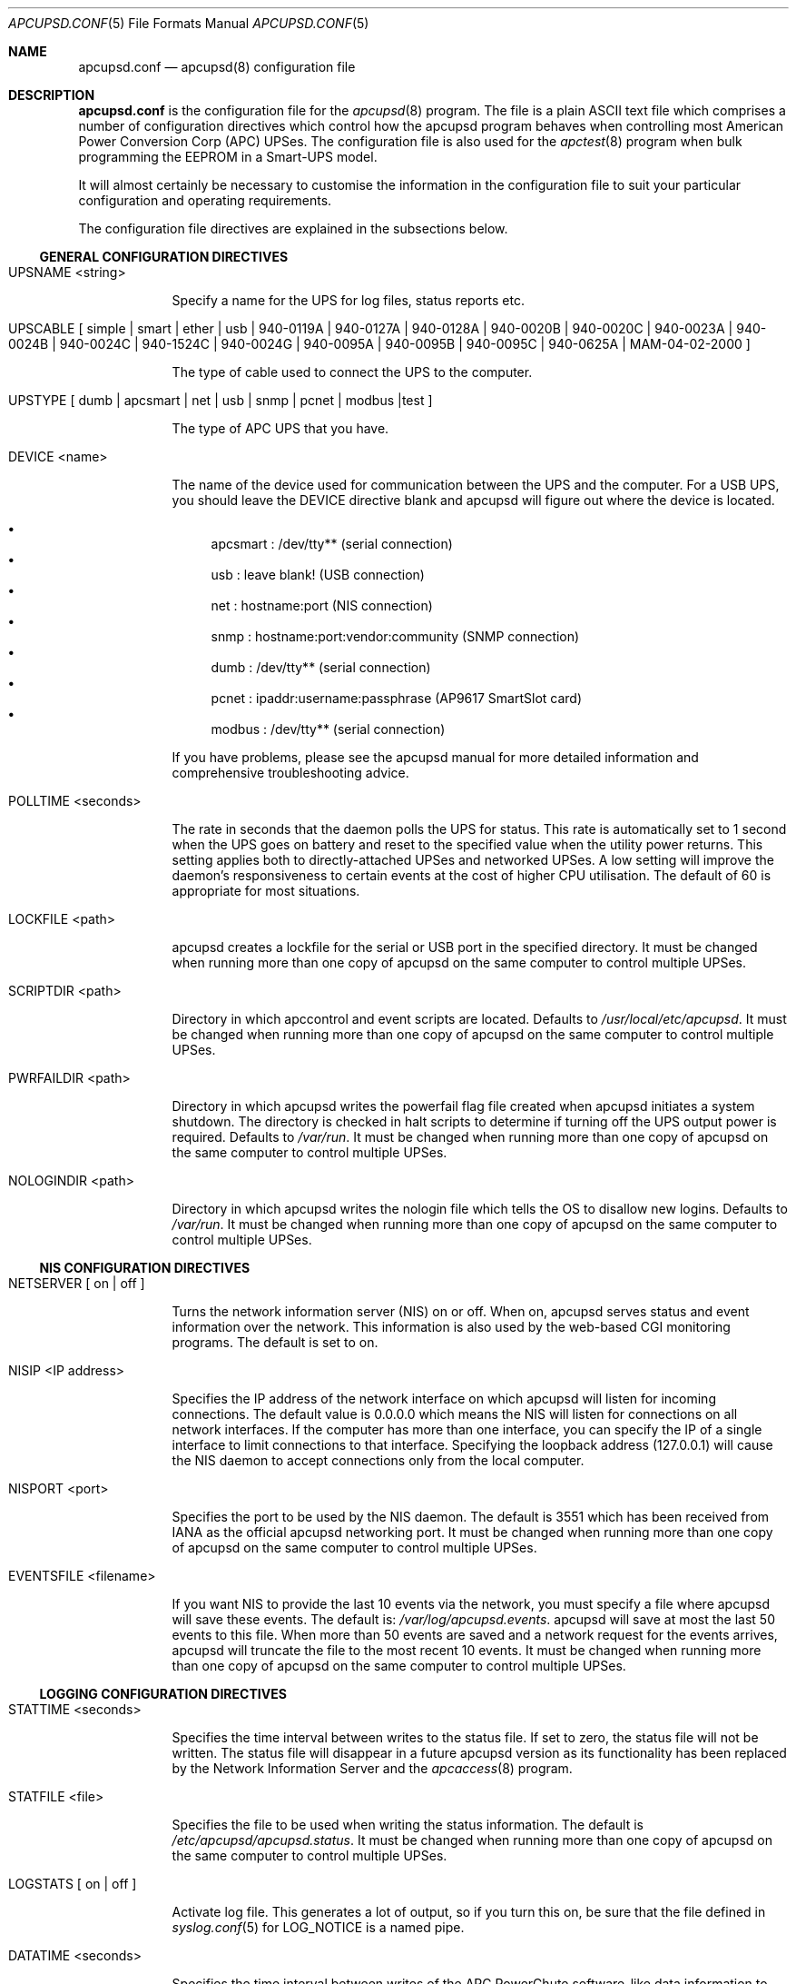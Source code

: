 .\" manual page [] for apcupsd.conf version 3.14.6
.Dd January 10, 2009
.Dt APCUPSD.CONF 5
.Os apcupsd.conf v3.14.6
.Sh NAME
.Nm apcupsd.conf 
.Nd apcupsd(8) configuration file
.Sh DESCRIPTION
.Nm 
is the configuration file for the
.Xr apcupsd 8
program.  The file is a plain ASCII text file which comprises a number 
of configuration directives which control how the apcupsd program behaves
when controlling most American Power Conversion Corp (APC) UPSes.
The configuration file is also used for the 
.Xr apctest 8
program when bulk programming the EEPROM in a Smart-UPS model.
.Pp
It will almost certainly be necessary to customise the information 
in the configuration file to suit your particular configuration and 
operating requirements.
.Pp
The configuration file directives are explained in the subsections below.
.Pp 
.Ss GENERAL CONFIGURATION DIRECTIVES
.Pp
.Bl -hang -width "xxxxxxx"
.It UPSNAME <string>
.Pp
Specify a name for the UPS for log files, status reports etc. 
.It UPSCABLE [\& simple | smart | ether | usb | 940-0119A | 940-0127A | 940-0128A | 940-0020B | 940-0020C | 940-0023A | 940-0024B | 940-0024C | 940-1524C | 940-0024G | 940-0095A | 940-0095B | 940-0095C | 940-0625A | MAM-04-02-2000 \&]
.Pp
The type of cable used to connect the UPS to the computer.
.Pp
.It UPSTYPE [\& dumb | apcsmart | net | usb | snmp | pcnet | modbus |test \&]
.Pp
The type of APC UPS that you have.
.It DEVICE <name>
.Pp
The name of the device used for communication between the UPS and
the computer. For a USB UPS, you should leave the DEVICE 
directive blank and apcupsd will figure out where the device is 
located. 
.Pp
.Bl -bullet -compact
.It 
apcsmart
: /dev/tty** (serial connection)
.It 
usb
: leave blank! (USB connection)
.It 
net
: hostname:port (NIS connection)
.It 
snmp
: hostname:port:vendor:community (SNMP connection)
.It 
dumb
: /dev/tty** (serial connection)
.It 
pcnet
: ipaddr:username:passphrase (AP9617 SmartSlot card)
.It 
modbus
: /dev/tty** (serial connection)
.El
.Pp
If you have problems, please see the apcupsd manual for more 
detailed information and comprehensive troubleshooting advice.
.Pp
.It POLLTIME <seconds>
.Pp
The rate in seconds that the daemon polls the UPS for status.
This rate is automatically set to 1 second when the UPS goes on battery
and reset to the specified value when the utility power returns. This 
setting applies both to directly-attached UPSes and networked UPSes. 
A low setting will improve the daemon's responsiveness to certain events
at the cost of higher CPU utilisation. The default of 60 is appropriate 
for most situations.
.Pp
.It LOCKFILE <path>
.Pp
apcupsd creates a lockfile for the serial or USB port in the specified 
directory.  It must be changed when running more than one copy of apcupsd 
on the same computer to control multiple UPSes.
.It SCRIPTDIR <path>
.Pp
Directory in which apccontrol and event scripts are located. 
Defaults to
.Pa /usr/local/etc/apcupsd .
It must be changed when running more than one copy of apcupsd 
on the same computer to control multiple UPSes.
.It PWRFAILDIR <path>
.Pp
Directory in which apcupsd writes the powerfail flag file
created when apcupsd initiates a system shutdown. The directory 
is checked in halt scripts to determine if turning off the 
UPS output power is required.  Defaults to
.Pa /var/run .
It must be changed when running more than one copy of apcupsd 
on the same computer to control multiple UPSes.
.Pp
.It NOLOGINDIR <path>
.Pp
Directory in which apcupsd writes the nologin file which tells 
the OS to disallow new logins. Defaults to
.Pa /var/run .
It must be changed when running more than one copy of apcupsd 
on the same computer to control multiple UPSes.
.El
.Ss NIS CONFIGURATION DIRECTIVES
.Pp
.Bl -hang -width "xxxxxxx"
.It NETSERVER [\& on | off \&]
.Pp
Turns the network information server (NIS) on or off. When on, 
apcupsd serves status and event information over the network. 
This information is also used by the web-based CGI monitoring 
programs. The default is set to on. 
.Pp
.It NISIP <IP address>
.Pp
Specifies the IP address of the network interface on which
apcupsd will listen for incoming connections. The default value is 
0.0.0.0 which means the NIS will listen for connections on all network 
interfaces. If the computer has more than one interface, you can specify
the IP of a single interface to limit connections to that interface. 
Specifying the loopback address (127.0.0.1) will cause the NIS daemon to 
accept connections only from the local computer. 
.Pp
.It NISPORT <port>
.Pp
Specifies the port to be used by the NIS daemon. The default is 3551 which
has been received from IANA as the official apcupsd networking port. 
It must be changed when running more than one copy of apcupsd 
on the same computer to control multiple UPSes.
.Pp
.It EVENTSFILE <filename>
.Pp
If you want NIS to provide the last 10 events via the network, you must 
specify a file where apcupsd will save these events. The default is:
.Pa /var/log/apcupsd.events .
apcupsd will save at most the last 50 events to this file. When more than 
50 events are saved and a network request for the events arrives, apcupsd 
will truncate the file to the most recent 10 events.
It must be changed when running more than one copy of apcupsd 
on the same computer to control multiple UPSes.
.El
.Ss LOGGING CONFIGURATION DIRECTIVES
.Pp
.Bl -hang -width "xxxxxxx"
.It STATTIME <seconds>
.Pp 
Specifies the time interval between writes to the status file. If set 
to zero, the status file will not be written. The status file will 
disappear in a future  apcupsd version as its functionality has been 
replaced by the Network Information Server and the
.Xr apcaccess 8
program.
.Pp
.It STATFILE <file>
.Pp
Specifies the file to be used when writing the status information. 
The default is 
.Pa /etc/apcupsd/apcupsd.status .
It must be changed when running more than one copy of apcupsd 
on the same computer to control multiple UPSes.
.Pp
.It LOGSTATS [\& on | off \&]
.Pp
Activate log file. This generates a lot of output, so if you turn 
this on, be sure that the file defined in 
.Xr syslog.conf 5
for LOG_NOTICE is a named pipe.
.Pp
.It DATATIME <seconds>
.Pp
Specifies the time interval between writes of the APC PowerChute 
software-like data information to the log file.
.Pp
.It FACILITY <log-facility>
.Pp
Change the system logging (syslog) facility. The default is daemon.
This parameter can be useful if you wish to direct the apcupsd
system logging information to other than your system default files. 
See
.Xr syslog.conf 5
for details of other possible facilities and general system logging 
configuration.
.Pp
.El
.Ss POWER FAILURE CONFIGURATION DIRECTIVES
.Pp
.Bl -hang -width "xxxxxxx"
.It ONBATTERYDELAY <seconds>
.Pp
The number of seconds from when a power failure is detected until
apcupsd reacts with an onbattery event.
.Pp
.It BATTERYLEVEL <percentage>
.Pp
apcupsd will shutdown the system during a power failure when 
the remaining battery charge falls below the specified percentage. 
The default is 5.
.Pp
.It MINUTES <minutes>
.Pp
apcupsd will shutdown the system during a power failure when the 
remaining runtime on batteries as internally calculated by the UPS 
falls below the specified minutes. The default is 3.
.Pp
.It TIMEOUT <seconds>
.Pp
After a power failure occurs, 
apcupsd will shutdown the system after the specified number of seconds 
have expired.  For a Smart-UPS, this should normally be set to zero so 
that the shutdown time will be determined by the battery level or 
remaining runtime (see above). This command is, however, useful for 
a Back-UPS or other simple signalling UPS which does not report 
battery level or the remaining runtime. It is also useful for testing 
apcupsd because you can force a rapid shutdown by setting a small 
value (eg 60) and turning off the power to the UPS. 
.Pp
TIMEOUT, BATTERYLEVEL, and MINUTES can all be set without problems. 
apcupsd will initiate a shutdown when the first of these conditions
becomes valid.
.Pp
.It ANNOY <seconds>
.Pp
Specifies the time in seconds between broadcast messages requesting
logged in users to log off from the system. This timer starts only when
the UPS is running on battery. The default is 300 seconds (5 minutes).
.Pp
.It  ANNOYDELAY <seconds>
.Pp
Specifies the delay time in seconds before broadcast messages requesting
logged in users to log off from the system. This timer starts
only after the UPS is running on battery power. This timer is reset when 
the power returns. The default is 60 seconds (ie the first request to 
log off occurs after 60 seconds on battery power).
.Pp
.It NOLOGON [\& disable | timeout | percent | minutes | always \&]
.Pp
Specifies when apcupsd should create the nologon file to prevent users
from logging on to the system.
.Pp
"disable" prevents apcupsd from creating the nologin file.
.Pp
"timeout" specifies a specific wait time before apcupsd
creates the nologin file.
.Pp
"percent" specifies the percentage of battery charge remaining before
apcupsd creates the nologin file. 
.Pp
"minutes" specifies the battery runtime remaining before 
apcupsd creates the nologin file.
.Pp
"always" specifies that
apcupsd should create the nologin file immediately after 
a power failure occurs.
.Pp
This directive is important for allowing systems with BIG UPSes 
to run normally until the system administrator determines the 
need for dumping users.  It also allows the system administrator 
to hold the "ANNOY" factor until the 
.Pa /etc/nologin
file is created.
.Pp
.It KILLDELAY <seconds>
.Pp
Specifies the number of seconds for which apcupsd
will continue running after a shutdown has been requested. After 
the specified time, apcupsd will attempt to put the UPS into 
hibernate mode and kill the power to the computer. This is for 
use on operating systems where apcupsd cannot regain control after a 
shutdown (eg FreeBSD) to issue an apcupsd --killpower command. Setting 
the delay to 0 disables it.
.El
.Ss SHARE-UPS CONFIGURATION DIRECTIVES
.Pp
.Bl -hang -width "xxxxxxx"
.It UPSCLASS [\& standalone | shareslave | sharemaster \&]
.Pp
The default is "standalone" and should be used for 
all computers powered by the UPS,  with a direct connection to 
the UPS and where there are no other computers dependent on power 
from the UPS. This is the "normal" case.
.Pp
Use "shareslave" if you are using a Share-UPS interface expander 
and connected to the BASIC port (simple signalling). 
.Pp
Use "sharemaster", if you are using a Share-UPS interface
expander and connected to the ADVANCED port (smart signalling). 
.Pp
.It UPSMODE [\& disable | share \&]
.Pp
Set to "disable" for normal standalone operation to indicate that 
you are disabling the Share-UPS interface expander support.
.Pp
Set to "share" for two to seven additional simple signalling ports
on a Share-UPS interface expander. This code may not be fully tested
in every new release.
.El
.Ss APCTEST EEPROM CONFIGURATION DIRECTIVES
.Pp
These directives have no effect on the operation of 
.Xr apcupsd 8
but are reserved for use by
.Xr apctest 8
when bulk programming the values of the UPS EEPROM configuration variables 
in a Smart-UPS model.
.Pp
.Bl -hang -width "xxxxxxx"
.It UPSNAME <string>
.Pp
Name of UPS. Maximum of 8 characters.
.Pp
.It BATTDATE [\& mm/dd/yy | dd/mm/yy \&]
.Pp
Last battery replacement date. Maximum of 8 characters.
.Pp
.It SENSITIVITY [\& H | M | L \&]
.Pp
.Bl -item -nested -compact
.It 
H : High (most sensitive setting)
.It 
M : Medium
.It 
L : Low (least sensitive setting)
.El
.It WAKEUP [\& 000 | 060 | 180 | 300 \&]    
.Pp
The time delay in seconds that the UPS waits after the return of utility 
power before "waking up" and restoring power to the connected equipment.
.Pp
.It SLEEP [\& 020 | 180 | 300 | 600 \&]
.Pp
The time delay in seconds for which the UPS waits or "sleeps" after 
it receives a request to power off the connected system.
.Pp
.It LOTRANSFER <voltage>
.Pp
Low line voltage causing transfer to battery power or activation of SmartBoost.
Allowable values depend on the last letter of the firmware or APCMODEL.
Typical values are:
.Pp
  D  106  103  100  097
  M  177  172  168  182
  A  092  090  088  086
  I  208  204  200  196
.Pp
where D = domestic (USA), M = Canada, A = Asia and I = International.
.Pp
.It HITRANSFER <voltage>
.Pp
High line voltage causing transfer to battery power or activation of SmartTrim.
Allowable values depend on the last letter of the firmware or APCMODEL.
Typical values are:
.Pp
  D  127  130  133  136
  M  229  234  239  224
  A  108  110  112  114
  I  253  257  261  265
.Pp
where D = domestic (USA), M = Canada, A = Asia and I = International.
.Pp
.It RETURNCHARGE [\& 00 | 15 | 50 | 90 \&]
.Pp
Percentage of battery charge needed for the UPS to restore power to the 
connected equipment.
.Pp
.It BEEPSTATE [\& 0 | T | L | N \&]
.Pp
Alarm delay.
.Pp
.Bl -item -nested -compact
.It 
0 : Zero delay after power fails.
.It
T : When power fails plus 30 seconds.
.It
L : When low battery occurs.
.It
N : Never.
.El
.It LOWBATT <minutes>
.Pp
Low battery warning occurs when the specified number of minutes remains
before the UPS estimates battery power will be exhausted. There are four 
user-changeable settings: 2, 5, 7, or 10 minutes
.Pp
.It OUTPUTVOLTS <voltage>
.Pp
UPS nominal output voltage when running on battery.
Allowable values depend on the last letter of the firmware or APCMODEL.
Typical values are:
.Pp
  D  115
  M  208
  A  100
  I  230  240  220  225
.Pp
where D = domestic (USA), M = Canada, A = Asia and I = International.
.Pp
.It SELFTEST [\& 336 | 168 | ON | OFF \&]
.Pp
Self test interval in hours (336 = 2 weeks, 168 = 1 week, 
ON = at power on, OFF = never).
.Pp
.El
.Sh EXAMPLES
Note that in the following examples, the device names assume that
you are using Linux. Device names for serial devices in *BSD and
other operating systems will be different.
.Pp
.Ss Minimal USB Configuration for a USB UPS
     UPSCABLE usb
     UPSTYPE usb
     DEVICE
     LOCKFILE /var/lock
     UPSCLASS standalone
     UPSMODE disable
.Pp
Notice no device name is specified. 
.Xr apcupsd 8
will try all the well known USB ports. Only specify a specific 
USB device name if you know what you are doing. For detailed
information on setting up a USB UPS, refer to the "USB Configuration"
section of the apcupsd manual.
.Ss Minimal Serial Configuration for a Smart UPS
     UPSCABLE smart
     UPSTYPE apcsmart
     DEVICE /dev/ttyS0
     LOCKFILE /var/lock
     UPSCLASS standalone
     UPSMODE disable
.Pp
Normally there would be more configuration directives to 
completely customise your installation, but this example shows 
the minimum required.
.Ss Minimal Serial Configuration for a Dumb UPS
     UPSCABLE <number of the cable used>
     UPSTYPE dumb
     DEVICE /dev/ttyS0
     LOCKFILE /var/lock
     UPSCLASS standalone
     UPSMODE disable
.Pp
If your cable does not have low battery detection (eg such 
cables include the APC 940-0020B and 940-0023A), you will also 
need to define the TIMEOUT <seconds> configuration directive to set 
the number of seconds on battery during a power failure after which 
apcupsd will do a system shutdown.
.Pp
Normally there would be more configuration directives to 
completely customise your installation, but this example shows 
the minimum required.
.Pp
.Sh FILES
.Pa /etc/apcupsd/apcupsd.conf 
default configuration file
.Pp
.Sh SEE ALSO
.Pp
.Xr syslog.conf 5 ,
.Xr apcupsd 8 ,
.Xr apctest 8 .
.Pp
The HTML apcupsd manual installed on your system or available online at
http://www.apcupsd.org/
.Sh AUTHORS
.Pp
.An Trevor Roydhouse (current)
.An Andre M. Hedrick         
.An Christopher J. Reimer         

